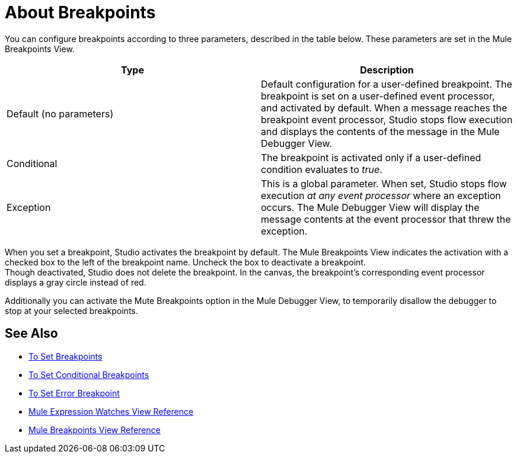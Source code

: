 = About Breakpoints

You can configure breakpoints according to three parameters, described in the table below. These parameters are set in the Mule Breakpoints View.

[%header,cols="2*"]
|===
|Type |Description
|Default (no parameters) |Default configuration for a user-defined breakpoint. The breakpoint is set on a user-defined event processor, and activated by default. When a message reaches the breakpoint event processor, Studio stops flow execution and displays the contents of the message in the Mule Debugger View.
|Conditional |The breakpoint is activated only if a user-defined condition evaluates to _true_.
// REVIEW Exception to Error breakpoint
|Exception |This is a global parameter. When set, Studio stops flow execution _at any event processor_ where an exception occurs. The Mule Debugger View will display the message contents at the event processor that threw the exception.
|===

When you set a breakpoint, Studio activates the breakpoint by default. The Mule Breakpoints View indicates the activation with a checked box to the left of the breakpoint name. Uncheck the box to deactivate a breakpoint. +
Though deactivated, Studio does not delete the breakpoint. In the canvas, the breakpoint's corresponding event processor displays a gray circle instead of red.

Additionally you can activate the Mute Breakpoints option in the Mule Debugger View, to temporarily disallow the debugger to stop at your selected breakpoints.

== See Also

* link:/anypoint-studio/v/7.1/to-set-breakpoints[To Set Breakpoints]
* link:/anypoint-studio/v/7.1/to-set-conditional-breakpoints[To Set Conditional Breakpoints]
* link:/anypoint-studio/v/7.1/to-set-error-breakpoints[To Set Error Breakpoint]
* link:/anypoint-studio/v/7.1/mule-watches-view-reference[Mule Expression Watches View Reference]
* link:/anypoint-studio/v/7.1/breakpoint-view-reference[Mule Breakpoints View Reference]
